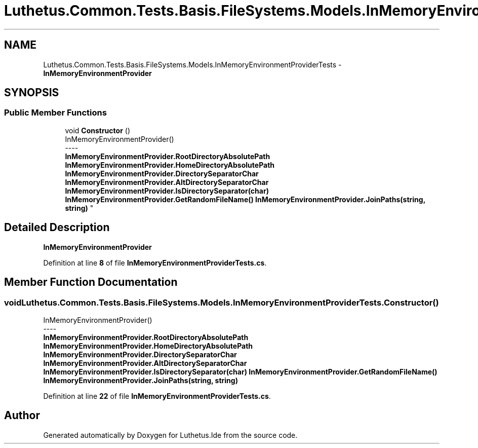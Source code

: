 .TH "Luthetus.Common.Tests.Basis.FileSystems.Models.InMemoryEnvironmentProviderTests" 3 "Version 1.0.0" "Luthetus.Ide" \" -*- nroff -*-
.ad l
.nh
.SH NAME
Luthetus.Common.Tests.Basis.FileSystems.Models.InMemoryEnvironmentProviderTests \- \fBInMemoryEnvironmentProvider\fP  

.SH SYNOPSIS
.br
.PP
.SS "Public Member Functions"

.in +1c
.ti -1c
.RI "void \fBConstructor\fP ()"
.br
.RI "InMemoryEnvironmentProvider() 
.br
----
.br
 \fBInMemoryEnvironmentProvider\&.RootDirectoryAbsolutePath\fP \fBInMemoryEnvironmentProvider\&.HomeDirectoryAbsolutePath\fP \fBInMemoryEnvironmentProvider\&.DirectorySeparatorChar\fP \fBInMemoryEnvironmentProvider\&.AltDirectorySeparatorChar\fP \fBInMemoryEnvironmentProvider\&.IsDirectorySeparator(char)\fP \fBInMemoryEnvironmentProvider\&.GetRandomFileName()\fP \fBInMemoryEnvironmentProvider\&.JoinPaths(string, string)\fP "
.in -1c
.SH "Detailed Description"
.PP 
\fBInMemoryEnvironmentProvider\fP 
.PP
Definition at line \fB8\fP of file \fBInMemoryEnvironmentProviderTests\&.cs\fP\&.
.SH "Member Function Documentation"
.PP 
.SS "void Luthetus\&.Common\&.Tests\&.Basis\&.FileSystems\&.Models\&.InMemoryEnvironmentProviderTests\&.Constructor ()"

.PP
InMemoryEnvironmentProvider() 
.br
----
.br
 \fBInMemoryEnvironmentProvider\&.RootDirectoryAbsolutePath\fP \fBInMemoryEnvironmentProvider\&.HomeDirectoryAbsolutePath\fP \fBInMemoryEnvironmentProvider\&.DirectorySeparatorChar\fP \fBInMemoryEnvironmentProvider\&.AltDirectorySeparatorChar\fP \fBInMemoryEnvironmentProvider\&.IsDirectorySeparator(char)\fP \fBInMemoryEnvironmentProvider\&.GetRandomFileName()\fP \fBInMemoryEnvironmentProvider\&.JoinPaths(string, string)\fP 
.PP
Definition at line \fB22\fP of file \fBInMemoryEnvironmentProviderTests\&.cs\fP\&.

.SH "Author"
.PP 
Generated automatically by Doxygen for Luthetus\&.Ide from the source code\&.
